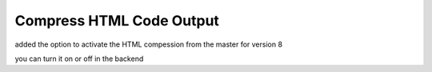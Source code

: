 =========================
Compress HTML Code Output
=========================

added the option to activate the HTML compession from the master for version 8

you can turn it on or off in the backend